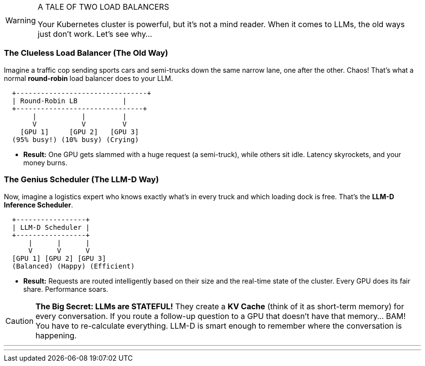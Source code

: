 // PAGE 2: THE PROBLEM - WHY YOUR CLUSTER IS CRYING FOR HELP
//======================================================================

[WARNING.siren]
.A TALE OF TWO LOAD BALANCERS
====
Your Kubernetes cluster is powerful, but it's not a mind reader. When it comes to LLMs, the old ways just don't work. Let's see why...
====

=== The Clueless Load Balancer (The Old Way)

Imagine a traffic cop sending sports cars and semi-trucks down the same narrow lane, one after the other. Chaos! That's what a normal **round-robin** load balancer does to your LLM.

[literal]
....
  +--------------------------------+
  | Round-Robin LB           |
  +-------------------------------+
       |           |         |
       V           V         V
    [GPU 1]     [GPU 2]   [GPU 3]
  (95% busy!) (10% busy) (Crying)
....

* **Result:** One GPU gets slammed with a huge request (a semi-truck), while others sit idle. Latency skyrockets, and your money burns.

=== The Genius Scheduler (The LLM-D Way)

Now, imagine a logistics expert who knows exactly what's in every truck and which loading dock is free. That's the **LLM-D Inference Scheduler**.

[literal]
....
  +-----------------+
  | LLM-D Scheduler |
  +-----------------+
      |      |      |
      V      V      V
  [GPU 1] [GPU 2] [GPU 3]
  (Balanced) (Happy) (Efficient)
....

* **Result:** Requests are routed intelligently based on their size and the real-time state of the cluster. Every GPU does its fair share. Performance soars.

[CAUTION.brain]
====
**The Big Secret: LLMs are STATEFUL!** They create a **KV Cache** (think of it as short-term memory) for every conversation. If you route a follow-up question to a GPU that doesn't have that memory... BAM! You have to re-calculate everything. LLM-D is smart enough to remember where the conversation is happening.
====

'''
'''